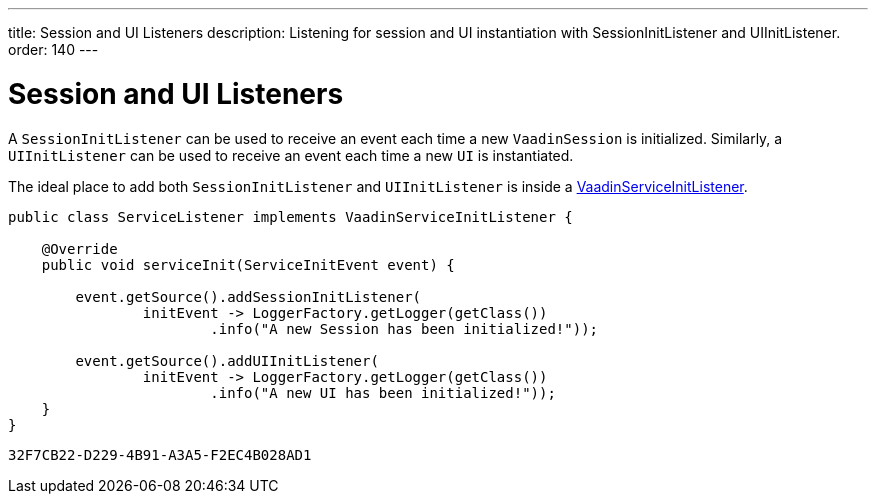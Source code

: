 ---
title: Session and UI Listeners
description: Listening for session and UI instantiation with SessionInitListener and UIInitListener.
order: 140
---

++++
<style>
[class^=PageHeader-module-descriptionContainer] {display: none;}
</style>
++++


= Session and UI Listeners

A [classname]`SessionInitListener` can be used to receive an event each time a new [classname]`VaadinSession` is initialized.
Similarly, a [classname]`UIInitListener` can be used to receive an event each time a new [classname]`UI` is instantiated.

The ideal place to add both [classname]`SessionInitListener` and [classname]`UIInitListener` is inside a <<service-init-listener#,VaadinServiceInitListener>>.

[source, java]
----
public class ServiceListener implements VaadinServiceInitListener {

    @Override
    public void serviceInit(ServiceInitEvent event) {

        event.getSource().addSessionInitListener(
                initEvent -> LoggerFactory.getLogger(getClass())
                        .info("A new Session has been initialized!"));

        event.getSource().addUIInitListener(
                initEvent -> LoggerFactory.getLogger(getClass())
                        .info("A new UI has been initialized!"));
    }
}
----


[discussion-id]`32F7CB22-D229-4B91-A3A5-F2EC4B028AD1`
